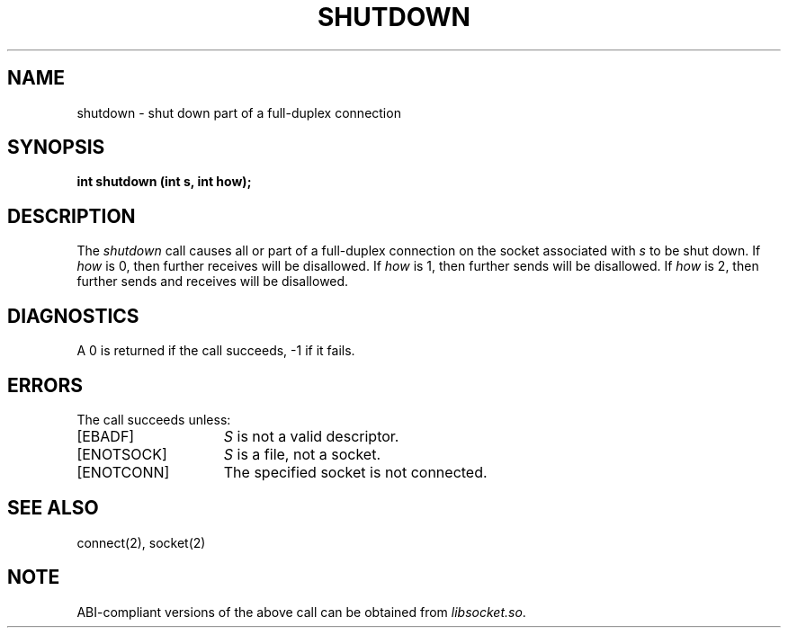 '\"macro stdmacro
.\" Copyright (c) 1983 Regents of the University of California.
.\" All rights reserved.  The Berkeley software License Agreement
.\" specifies the terms and conditions for redistribution.
.\"
.\"	@(#)shutdown.2	6.1 (Berkeley) 5/15/85
.\"
.TH SHUTDOWN 2
.UC 5
.SH NAME
shutdown \- shut down part of a full-duplex connection
.SH SYNOPSIS
.B "int shutdown (int s, int how);"
.SH DESCRIPTION
The
.I shutdown
call causes all or part of a full-duplex connection on
the socket associated with
.I s
to be shut down.
If \f2how\fP is 0, then further receives will be disallowed.
If \f2how\fP is 1, then further sends will be disallowed.
If \f2how\fP is 2, then further sends and receives will be disallowed.
.SH DIAGNOSTICS
A 0 is returned if the call succeeds, \-1 if it fails.
.SH ERRORS
The call succeeds unless:
.TP 15
[EBADF]
.I S
is not a valid descriptor.
.TP 15
[ENOTSOCK]
.I S
is a file, not a socket.
.TP 15
[ENOTCONN]
The specified socket is not connected.
.SH "SEE ALSO"
connect(2), socket(2)
.SH NOTE
ABI-compliant versions of the above call can be obtained from
.IR libsocket.so .
'\".so /pubs/tools/origin.bsd
